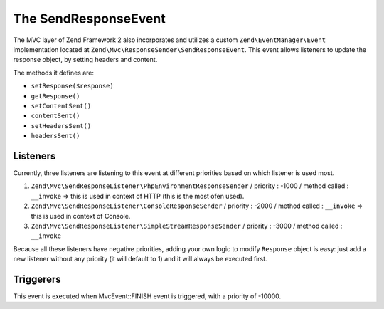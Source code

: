 .. _zend.mvc.send-response-event:

The SendResponseEvent
=====================

The MVC layer of Zend Framework 2 also incorporates and utilizes a custom ``Zend\EventManager\Event`` implementation located at
``Zend\Mvc\ResponseSender\SendResponseEvent``. This event allows listeners to update the response object, by setting headers and content.

The methods it defines are:

- ``setResponse($response)``

- ``getResponse()``

- ``setContentSent()``

- ``contentSent()``

- ``setHeadersSent()``

- ``headersSent()``


Listeners
---------

Currently, three listeners are listening to this event at different priorities based on which listener is used most.

1. ``Zend\Mvc\SendResponseListener\PhpEnvironmentResponseSender`` / priority : -1000 / method called : ``__invoke`` => this is used in context of HTTP (this is the most ofen used).
2. ``Zend\Mvc\SendResponseListener\ConsoleResponseSender`` / priority : -2000 / method called : ``__invoke`` => this is used in context of Console.
3. ``Zend\Mvc\SendResponseListener\SimpleStreamResponseSender`` / priority : -3000 / method called : ``__invoke``

Because all these listeners have negative priorities, adding your own logic to modify ``Response`` object is easy: just add a new listener without any priority (it will default to 1) and it will always be executed first.


Triggerers
----------

This event is executed when MvcEvent::FINISH event is triggered, with a priority of -10000.

